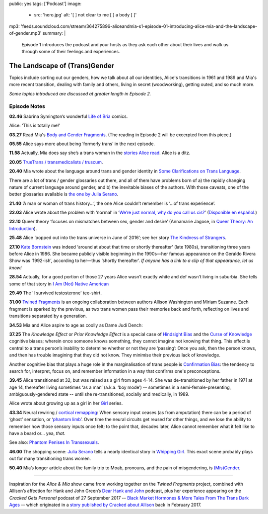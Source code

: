 public: yes
tags: ['Podcast']
image:
  - src: 'hero.jpg'
    alt: '[  ] not clear to me [  ] a body [  ]'
mp3: 'feeds.soundcloud.com/stream/364275896-aliceandmia-s1-episode-01-introducing-alice-mia-and-the-landscape-of-gender.mp3'
summary: |
  Episode 1 introduces the podcast and your hosts as they ask each other about their lives and walk us through some of their feelings and experiences.


******************************
The Landscape of (Trans)Gender
******************************

.. callmacro:: av.macros.j2#embed
  :src: '<iframe width="100%" height="166" scrolling="no" frameborder="no" src="https://w.soundcloud.com/player/?url=https%3A//api.soundcloud.com/tracks/364275896&amp;color=%23ac0056&amp;auto_play=false&amp;hide_related=false&amp;show_comments=true&amp;show_user=true&amp;show_reposts=false&amp;show_teaser=true&amp;visual=true"></iframe>'
  :caption: none

Topics include sorting out our genders,
how we talk about all our identities,
Alice's transitions in 1961 and 1989
and Mia's more recent transition,
dealing with family and others,
living in secret (woodworking),
getting outed, and so much more.

*Some topics introduced are discussed at greater length in Episode 2.*


Episode Notes
=============

.. [ 02.28 Ariadne ]

**02.46** Sabrina Symington’s wonderful `Life of Bria`_ comics.

Alice: ‘This is totally me!’

.. _Life of Bria: https://www.facebook.com/BriaComics/

.. callmacro:: av.macros.j2#image
  :src: 'podcast/e001/bria.jpg'
  :alt: 'Comic: "Can you really make someone gay by hitting them in a pressure point?" "Nah. I wish. There’s so many cute girls out there I’d turn gay if I could!"'
  :link: 'https://www.facebook.com/BriaComics/'

  © `Sabrina Symington`_, used with permission.

  .. _Sabrina Symington: https://lifeofbria.com/about/

**03.27** Read Mia's `Body and Gender Fragments`_.
(The reading in Episode 2 will be excerpted from this piece.)

.. _Body and Gender Fragments: https://psiloveyou.xyz/body-gender-fragments-ab7db521e256

**05.55** Alice says more about being ‘formerly trans’ in the next episode.

.. [ 08.10 Mia: genderqueer, not clear on her own gender, etc. Is there a published story for this? ]

.. [ 08.25 Mia: Lesbian, bi, or pan? Story link? ]

.. [ 09.10 Mia: Femme-of-centre presentation...story about ? ]

.. [ 11.05 Appreciating that we’re all navigating the ‘new’ gender landscape from a place of ignorance and trial-and-error.  Humility and awareness are key. ]

**11.58** Actually, Mia does say she’s a trans woman in the `stories Alice read`_. Alice is a ditz.

.. _stories Alice read: https://medium.com/@mirisuzanne/latest

.. [ 18.10 Mia: Vagueness of boundaries and definitions of her transition. Story? ]

**20.05** `TrueTrans / transmedicalists / truscum`_.

.. _TrueTrans / transmedicalists / truscum: https://letsqueerthingsup.com/2015/12/12/why-arent-more-trans-people-denouncing-truscum/

.. [ Self-identification vs external (TruTrans). Story? ]

**20.40** Mia wrote about the language around trans and gender identity in `Some Clarifications on Trans Language`_.

.. _Some Clarifications on Trans Language: https://medium.com/@mirisuzanne/some-clarifications-on-trans-language-4757f1464796

There are a lot of trans / gender glossaries out there, and all of them have problems born of a) the rapidly changing nature of current language around gender, and b) the inevitable biases of the authors.  With those caveats, one of the better glossaries available is `the one by Julia Serano`_.

.. _the one by Julia Serano: http://www.juliaserano.com/terminology.html

**21.40** ‘A man or woman of trans history...’, the one Alice couldn’t remember is ‘...of trans experience’.

**22.03** Alice wrote about the problem with ‘normal’ in ‘`We’re just normal, why do you call us cis?`_’ (`Disponible en español`_.)

.. _`We’re just normal, why do you call us cis?`: https://crossingenres.com/were-just-normal-why-do-you-call-us-cis-729891148615

.. _`Disponible en español`: https://medium.com/@allisawash/somos-normales-por-qu%C3%A9-nos-llaman-cis-7d0d0fee53e7

**22.10** Queer theory ‘focuses on mismatches between sex, gender and desire’ (Annamarie Jagose, in `Queer Theory: An Introduction`_).

.. _`Queer Theory: An Introduction`: http://www.worldcat.org/title/queer-theory-an-introduction/oclc/35651102

**25.48** Alice ‘popped out into the trans universe in June of 2016’; see her story `The Kindness of Strangers`_.

.. _The Kindness of Strangers: https://medium.com/p/the-kindness-of-strangers-75844656e643

**27.10** `Kate Bornstein`_ was indeed ‘around at about that time or shortly thereafter’ (late 1980s), transitioning three years before Alice in 1986.  She became publicly visible beginning in the 1990s—her famous appearance on the Geraldo Rivera Show was ‘1992-ish’, according to her—thus ‘shortly thereafter’.
*If anyone has a link to a clip of that appearance, let us know!*

.. _Kate Bornstein: https://en.wikipedia.org/wiki/Kate_Bornstein

.. callmacro:: av.macros.j2#image
  :src: 'podcast/e001/bornstein.jpg'
  :alt: 'Portrait photo: A middle-aged Kate Bornstein with cool round pink-and-yellow glasses, blonde bob, brown Derby hat, and mass tatoos.'
  :link: 'http://katebornstein.com/'
  :size: right

  Source: `katebornstein.com`_

  .. _katebornstein.com: http://katebornstein.com/

**28.54** Actually, for a good portion of those 27 years Alice wasn’t exactly white and def wasn’t living in suburbia. She tells some of that story in `I Am (Not) Native American`_

.. _`I Am (Not) Native American`: https://medium.com/p/i-am-not-native-american-and-i-have-no-right-to-wear-it-fc71ac559239

**29.49** The 'I survived testosterone' tee-shirt.

.. callmacro:: av.macros.j2#image
  :src: 'podcast/e001/tshirts.jpg'
  :alt: 'Photo: A black tee shirt with white block lettering that says "I survived testosterone poisioning", over a schematic of the testosterone molecule.'
  :link: 'https://society6.com/product/testosterone-poisoning_t-shirt'
  :size: right

  Source: `society 6`_

  .. _society 6: https://society6.com/product/testosterone-poisoning_t-shirt

**31.00** `Twined Fragments`_ is an ongoing collaboration between authors Allison Washington and Miriam Suzanne. Each fragment is sparked by the previous, as two trans women pass their memories back and forth, reflecting on lives and transitions separated by a generation.

.. _Twined Fragments: https://medium.com/twined-fragments

**34.53** Mia and Alice aspire to age as coolly as Dame Judi Dench:

.. callmacro:: av.macros.j2#image
  :src: 'podcast/e001/dench.jpg'
  :alt: 'Portrait photo: An aged Judi Dench with close-cropped white hair, tonnes of cool unusual jewellery, and a serious look.'
  :link: 'https://www.nytimes.com/2017/09/21/style/dame-judi-dench.html'
  :size: right

  Photo: Jimmy Fontaine for `The New York Times`_.

  .. _The New York Times: https://www.nytimes.com/2017/09/21/style/dame-judi-dench.html

**37.25** The *Knowledge Effect* or *Prior Knowledge Effect* is a special case of `Hindsight Bias`_ and the `Curse of Knowledge`_ cognitive biases; wherein once someone knows something, they cannot imagine not knowing that thing.  This effect is central to a trans person’s inability to determine whether or not they are ‘passing’: Once you ask, then the person knows, and then has trouble imagining that they did not know. They minimise their previous lack of knowledge.

.. _hindsight bias: https://en.wikipedia.org/wiki/Hindsight_bias

.. _curse of knowledge: https://en.wikipedia.org/wiki/Curse_of_knowledge

Another cognitive bias that plays a huge role in the marginalisation of trans people is `Confirmation Bias`_: the tendency to search for, interpret, focus on, and remember information in a way that confirms one's preconceptions.

.. _Confirmation Bias: https://en.wikipedia.org/wiki/Confirmation_bias

**39.45** Alice transitioned at 32, but was raised as a girl from ages 4-14. She was de-transitioned by her father in 1971 at age 14, thereafter living sometimes ‘as a man’ (a.k.a. ‘boy mode’) -- sometimes in a semi-female-presenting, ambiguously-gendered state -- until she re-transitioned, socially and medically, in 1989.

Alice wrote about growing up as a girl in her `Girl`_ series.

.. _Girl: https://medium.com/athena-talks/i-girl-begun-why-my-mother-raised-me-as-a-girl-3005132df0b8

**43.34** Neural rewiring / `cortical remapping`_: When sensory input ceases (as from amputation) there can be a period of ‘ghost’ sensation, or ‘`phantom limb`_’. Over time the neural circuits get reused for other things, and we lose the ability to remember how those sensory inputs once felt; to the point that, decades later, Alice cannot remember what it felt like to have a beard or... yea, *that*.

See also: `Phantom Penises In Transsexuals`_.

.. _cortical remapping: https://en.wikipedia.org/wiki/Cortical_remapping

.. _phantom limb: https://en.wikipedia.org/wiki/Phantom_limb

.. _Phantom Penises In Transsexuals: http://www.ingentaconnect.com/content/imp/jcs/2008/00000015/00000001/art00001

**46.00** The shopping scene: `Julia Serano`_ tells a nearly identical story in `Whipping Girl`_. This exact scene probably plays out for many transitioning trans women.

.. _Julia Serano: https://en.wikipedia.org/wiki/Julia_Serano
.. _Whipping Girl: https://en.wikipedia.org/wiki/Whipping_Girl

**50.40** Mia’s longer article about the family trip to Moab, pronouns, and the pain of misgendering, is `(Mis)Gender`_.

.. _(Mis)Gender: https://medium.com/@mirisuzanne/mis-gender-bfada21e91b6

------

Inspiration for the *Alice & Mia* show came from working together on the *Twined Fragments* project, combined with Allison’s affection for Hank and John Green’s `Dear Hank and John`_ podcast, plus her experience appearing on the *Cracked Gets Personal* podcast of 27 September 2017 -- `Black Market Hormones & More Tales From The Trans Dark Ages`_ -- which originated in a `story published by Cracked about Allison`_ back in February 2017.

.. _Dear Hank and John: https://soundcloud.com/dearhankandjohn

.. _Black Market Hormones & More Tales From The Trans Dark Ages: http://www.cracked.com/podcast/black-market-hormones-more-tales-from-trans-dark-ages/

.. _story published by Cracked about Allison: https://medium.com/athena-talks/ive-been-cracked-fd9919d2594d

